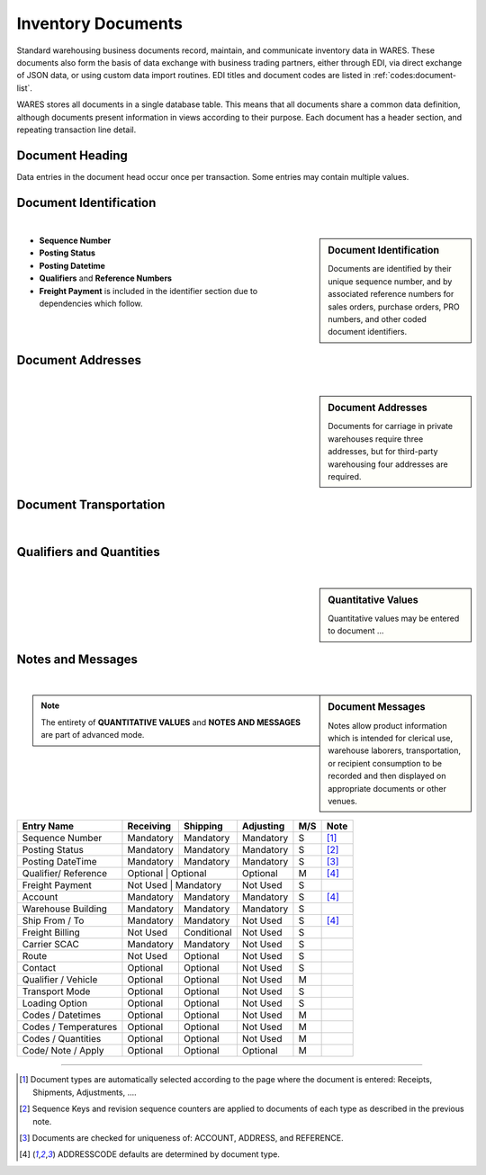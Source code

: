 .. _documents:

#############################
Inventory Documents
#############################

Standard warehousing business documents record, maintain, and communicate 
inventory data in WARES. These documents also form the basis of data exchange 
with business trading partners, either through EDI, via direct exchange of JSON 
data, or using custom data import routines. EDI titles and document codes are
listed in :ref:`codes:document-list`.

WARES stores all documents in a single database table. This means that all 
documents share a common data definition, although documents present information 
in views according to their purpose. Each document has a header section, and
repeating transaction line detail. 

Document Heading
=============================

Data entries in the document head occur once per transaction. Some entries may
contain multiple values. 


.. _dochead:

Document Identification
=============================
|

.. sidebar:: Document Identification

   Documents are identified by their unique sequence number, and by associated 
   reference numbers for sales orders, purchase orders, PRO numbers, and other 
   coded document identifiers.

.. image:: _images/document-1ident.png

*  **Sequence Number** 
*  **Posting Status**
*  **Posting Datetime**
*  **Qualifiers** and **Reference Numbers**
*  **Freight Payment** is included in the identifier section due to dependencies
   which follow. 

Document Addresses
=============================
|

.. sidebar:: Document Addresses

   Documents for carriage in private warehouses require three addresses, but for 
   third-party warehousing four addresses are required.

.. image:: _images/document-2address.png

Document Transportation
=============================
|

.. sidebar:: Transportation Entries

.. image:: _images/document-3transport.png

.. image:: _images/document-3transport-b.png


Qualifiers and Quantities
=============================
|

.. sidebar:: Quantitative Values

   Quantitative values may be entered to document ...

.. image:: _images/document-4values.png

Notes and Messages
=============================
|

.. sidebar:: Document Messages

   Notes allow product information which is intended for clerical use, warehouse
   laborers, transportation, or recipient consumption to be recorded and then 
   displayed on appropriate documents or other venues.

.. image:: _images/document-5notes.png

.. note::
   The entirety of **QUANTITATIVE VALUES** and **NOTES AND MESSAGES** are part
   of advanced mode.

+-----------------------+-------------+-------------+-------------+-----+------+
| Entry Name            | Receiving   | Shipping    | Adjusting   | M/S | Note |
+=======================+=============+=============+=============+=====+======+
| Sequence Number       | Mandatory   | Mandatory   | Mandatory   |  S  | [1]_ |
+-----------------------+-------------+-------------+-------------+-----+------+
| Posting Status        | Mandatory   | Mandatory   | Mandatory   |  S  | [2]_ |
+-----------------------+-------------+-------------+-------------+-----+------+
| Posting DateTime      | Mandatory   | Mandatory   | Mandatory   |  S  | [3]_ |
+-----------------------+-------------+-------------+-------------+-----+------+
| Qualifier/ Reference  | Optional    | Optional    | Optional    |  M  | [4]_ |
+-----------------------+--------------+------------+-------------+-----+------+
| Freight Payment       | Not Used    | Mandatory   | Not Used    |  S  |      |
+-----------------------+-------------+-------------+-------------+-----+------+
| Account               | Mandatory   | Mandatory   | Mandatory   |  S  | [4]_ |
+-----------------------+-------------+-------------+-------------+-----+------+
| Warehouse Building    | Mandatory   | Mandatory   | Mandatory   |  S  |      |
+-----------------------+-------------+-------------+-------------+-----+------+
| Ship From / To        | Mandatory   | Mandatory   | Not Used    |  S  | [4]_ |
+-----------------------+-------------+-------------+-------------+-----+------+
| Freight Billing       | Not Used    | Conditional | Not Used    |  S  |      |
+-----------------------+-------------+-------------+-------------+-----+------+
| Carrier SCAC          | Mandatory   | Mandatory   | Not Used    |  S  |      |
+-----------------------+-------------+-------------+-------------+-----+------+
| Route                 | Not Used    | Optional    | Not Used    |  S  |      |
+-----------------------+-------------+-------------+-------------+-----+------+
| Contact               | Optional    | Optional    | Not Used    |  S  |      |
+-----------------------+-------------+-------------+-------------+-----+------+
| Qualifier / Vehicle   | Optional    | Optional    | Not Used    |  M  |      |
+-----------------------+-------------+-------------+-------------+-----+------+
| Transport Mode        | Optional    | Optional    | Not Used    |  S  |      |
+-----------------------+-------------+-------------+-------------+-----+------+
| Loading Option        | Optional    | Optional    | Not Used    |  S  |      |
+-----------------------+-------------+-------------+-------------+-----+------+
| Codes / Datetimes     | Optional    | Optional    | Not Used    |  M  |      |
+-----------------------+-------------+-------------+-------------+-----+------+
| Codes / Temperatures  | Optional    | Optional    | Not Used    |  M  |      |
+-----------------------+-------------+-------------+-------------+-----+------+
| Codes / Quantities    | Optional    | Optional    | Not Used    |  M  |      |
+-----------------------+-------------+-------------+-------------+-----+------+
| Code/ Note / Apply    | Optional    | Optional    | Optional    |  M  |      |
+-----------------------+-------------+-------------+-------------+-----+------+

-----

.. [1] Document types are automatically selected according to the page where the 
       document is entered: Receipts, Shipments, Adjustments, ....
.. [2] Sequence Keys and revision sequence counters are applied to documents of
       each type as described in the previous note.
.. [3] Documents are checked for uniqueness of: ACCOUNT, ADDRESS, and REFERENCE.
.. [4] ADDRESSCODE defaults are determined by document type.

